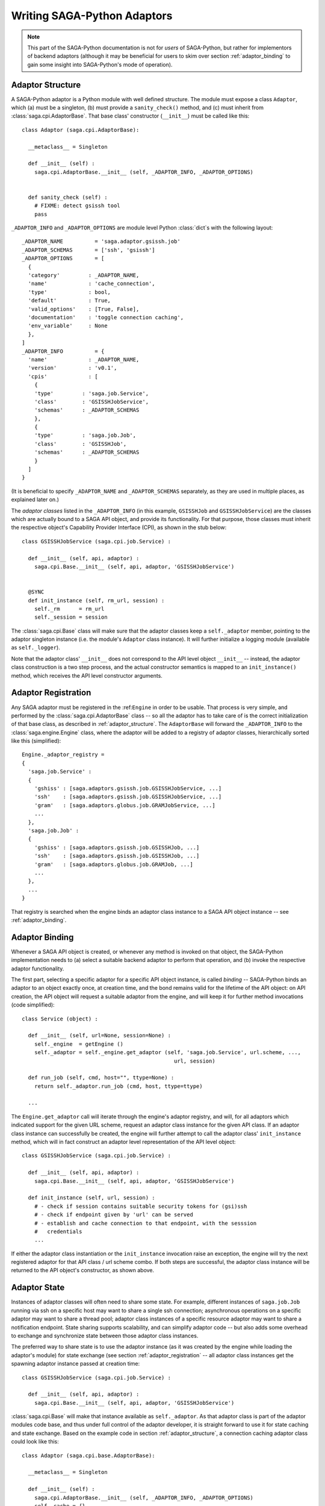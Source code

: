 
############################
Writing SAGA-Python Adaptors
############################


.. note::

   This part of the SAGA-Python documentation is not for *users* of SAGA-Python,
   but rather for implementors of backend adaptors (although it may be
   beneficial for users to skim over section :ref:`adaptor_binding` to gain
   some insight into SAGA-Python's  mode of operation).



.. _adaptor_structure:

Adaptor Structure
-----------------

A SAGA-Python adaptor is a Python module with well defined structure.  The
module must expose a class ``Adaptor``, which (a) must be a singleton, (b) must
provide a ``sanity_check()`` method, and (c) must inherit from
:class:`saga.cpi.AdaptorBase`.  That base class' constructor (``__init__``)
must be called like this::


  class Adaptor (saga.cpi.AdaptorBase):

    __metaclass__ = Singleton

    def __init__ (self) :
      saga.cpi.AdaptorBase.__init__ (self, _ADAPTOR_INFO, _ADAPTOR_OPTIONS)


    def sanity_check (self) :
      # FIXME: detect gsissh tool
      pass




``_ADAPTOR_INFO`` and ``_ADAPTOR_OPTIONS`` are module level Python :class:`dict`\ s with the
following layout::


  _ADAPTOR_NAME          = 'saga.adaptor.gsissh.job'
  _ADAPTOR_SCHEMAS       = ['ssh', 'gsissh']
  _ADAPTOR_OPTIONS       = [
    { 
    'category'         : _ADAPTOR_NAME, 
    'name'             : 'cache_connection', 
    'type'             : bool, 
    'default'          : True,
    'valid_options'    : [True, False],
    'documentation'    : 'toggle connection caching',
    'env_variable'     : None
    },
  ]
  _ADAPTOR_INFO          = {
    'name'             : _ADAPTOR_NAME,
    'version'          : 'v0.1',
    'cpis'             : [
      { 
      'type'         : 'saga.job.Service',
      'class'        : 'GSISSHJobService',
      'schemas'      : _ADAPTOR_SCHEMAS
      }, 
      { 
      'type'         : 'saga.job.Job',
      'class'        : 'GSISSHJob',
      'schemas'      : _ADAPTOR_SCHEMAS
      }
    ]
  }



(It is beneficial to specify ``_ADAPTOR_NAME`` and ``_ADAPTOR_SCHEMAS``
separately, as they are used in multiple places, as explained later on.)

The *adaptor classes* listed in the ``_ADAPTOR_INFO`` (in this example,
``GSISSHJob`` and ``GSISSHJobService``) are the classes which are actually bound
to a SAGA API object, and provide its functionality.  For that purpose, those
classes must inherit the respective object's Capability Provider Interface
(CPI), as shown in the stub below::

  class GSISSHJobService (saga.cpi.job.Service) :

    def __init__ (self, api, adaptor) :
      saga.cpi.Base.__init__ (self, api, adaptor, 'GSISSHJobService')
  
  
    @SYNC
    def init_instance (self, rm_url, session) :
      self._rm      = rm_url
      self._session = session
  
  
The :class:`saga.cpi.Base` class will make sure that the adaptor classes keep
a ``self._adaptor`` member, pointing to the adaptor singleton instance (i.e. the
module's ``Adaptor`` class instance).  It will further initialize a logging module
(available as ``self._logger``).

Note that the adaptor class\' ``__init__`` does not correspond to the API level
object ``__init__`` -- instead, the adaptor class construction is a two step
process, and the actual constructor semantics is mapped to an
``init_instance()`` method, which receives the API level constructor arguments.





.. _adaptor_registration:

Adaptor Registration
--------------------

Any SAGA adaptor must be registered in the :ref:``Engine`` in order to be
usable.  That process is very simple, and performed by the
:class:`saga.cpi.AdaptorBase` class -- so all the adaptor has to take care
of is the correct initialization of that base class, as described in
:ref:`adaptor_structure`.  The ``AdaptorBase`` will forward the
``_ADAPTOR_INFO`` to the :class:`saga.engine.Engine` class, where the adaptor
will be added to a registry of adaptor classes, hierarchically sorted like
this (simplified)::

  Engine._adaptor_registry = 
  { 
    'saga.job.Service' : 
    { 
      'gshiss' : [saga.adaptors.gsissh.job.GSISSHJobService, ...]
      'ssh'    : [saga.adaptors.gsissh.job.GSISSHJobService, ...]
      'gram'   : [saga.adaptors.globus.job.GRAMJobService, ...]
      ...
    },
    'saga.job.Job' : 
    { 
      'gshiss' : [saga.adaptors.gsissh.job.GSISSHJob, ...]
      'ssh'    : [saga.adaptors.gsissh.job.GSISSHJob, ...]
      'gram'   : [saga.adaptors.globus.job.GRAMJob, ...]
      ...
    },
    ...
  }

That registry is searched when the engine binds an adaptor class instance to
a SAGA API object instance -- see :ref:`adaptor_binding`.



.. _adaptor_binding:

Adaptor Binding
---------------

Whenever a SAGA API object is created, or whenever any method is invoked on that
object, the SAGA-Python implementation needs to (a) select a suitable backend
adaptor to perform that operation, and (b) invoke the respective adaptor
functionality.  

The first part, selecting a specific adaptor for a specific API
object instance, is called *binding* -- SAGA-Python binds an adaptor to an
object exactly once, at creation time, and the bond remains valid for the
lifetime of the API object: on API creation, the API object will request
a suitable adaptor from the engine, and will keep it for further method
invocations (code simplified)::

  class Service (object) :
  
    def __init__ (self, url=None, session=None) : 
      self._engine  = getEngine ()
      self._adaptor = self._engine.get_adaptor (self, 'saga.job.Service', url.scheme, ...,
                                                  url, session)

    def run_job (self, cmd, host="", ttype=None) :
      return self._adaptor.run_job (cmd, host, ttype=ttype)
    
    ...


The ``Engine.get_adaptor`` call will iterate through the engine's adaptor
registry, and will, for all adaptors which indicated support for the given URL
scheme, request an adaptor class instance for the given API class.  If an
adaptor class instance can successfully be created, the engine will further
attempt to call the adaptor class' ``init_instance`` method, which will in fact
construct an adaptor level representation of the API level object::

  class GSISSHJobService (saga.cpi.job.Service) :

    def __init__ (self, api, adaptor) :
      saga.cpi.Base.__init__ (self, api, adaptor, 'GSISSHJobService')

    def init_instance (self, url, session) :
      # - check if session contains suitable security tokens for (gsi)ssh
      # - check if endpoint given by 'url' can be served
      # - establish and cache connection to that endpoint, with the sesssion
      #   credentials
      ...


If either the adaptor class instantiation or the ``init_instance`` invocation
raise an exception, the engine will try the next registered adaptor for that API
class / url scheme combo.  If both steps are successful, the adaptor class
instance will be returned to the API object's constructor, as shown above.



.. _adaptor_state:

Adaptor State
-------------

Instances of adaptor classes will often need to share some state.  For example,
different instances of ``saga.job.Job`` running via ssh on a specific host may
want to share a single ssh connection; asynchronous operations on a specific
adaptor may want to share a thread pool; adaptor class instances of a specific
resource adaptor may want to share a notification endpoint.  State sharing
supports scalability, and can simplify adaptor code -- but also adds some
overhead to exchange and synchronize state between those adaptor class
instances.

The preferred way to share state is to use the adaptor instance (as it was
created by the engine while loading the adaptor's module) for state exchange
(see section :ref:`adaptor_registration` -- all adaptor class instances get the
spawning adaptor instance passed at creation time::


  class GSISSHJobService (saga.cpi.job.Service) :

    def __init__ (self, api, adaptor) :
      saga.cpi.Base.__init__ (self, api, adaptor, 'GSISSHJobService')


:class:`saga.cpi.Base` will make that instance available as ``self._adaptor``.
As that adaptor class is part of the adaptor modules code base, and thus under
full control of the adaptor developer, it is straight forward to use it for
state caching and state exchange.  Based on the example code in section
:ref:`adaptor_structure`, a connection caching adaptor class could look like
this::

  class Adaptor (saga.cpi.base.AdaptorBase):

    __metaclass__ = Singleton

    def __init__ (self) :
      saga.cpi.AdaptorBase.__init__ (self, _ADAPTOR_INFO, _ADAPTOR_OPTIONS)
      self._cache = {}
      ...
    ...


  class GSISSHJobService (saga.cpi.job.Service) :

    def __init__ (self, api, adaptor) :
      ...
      saga.cpi.Base.__init__ (self, api, adaptor, 'GSISSHJobService')
      self._cache = self._adaptor._cache
  
  
    @SYNC
    def init_instance (self, rm_url, session) :
      ...
      if not self._rm in self._adaptor.keys () :
        self._cache [self._rm] = setup_connection (self._rm)


    @SYNC
    def run_job (self, cmd) :
      ...
      connection = self._cache [self._rm]
      return connection.run (cmd)
    ...

            
The adaptor implementor is responsible for the consistency of the shared state,
and may need to use locking to ensure proper consistency in multithreaded
environments -- the ``self._adaptor`` class merely provides a shared container
for the data, nothing else.  Also, the Adaptor class\' destructor should take
care of freeing the cached / shared state objects (unless another cleanup
mechanism is in place).



.. _adaptor_apicreate:

Creating API Objects
--------------------

Several SAGA API objects feature factory-like methods -- examples are
``Directory.open()``, ``job.Service.create_job()/run_job()``, and
``resource.Manager.aquire()``.  To correctly implement those methods on adaptor
level, adaptors need to be able to instantiate the API objects to return.  We
have seen in section :ref:`adaptor_binding` that, on API object creation, the
``Engine`` will select and bind a suitable adaptor to the object instance.  In
many cases, however, an implementation of a factory-like API method will want to
make sure that the resulting API object is bound to the same adaptor instance as
the spawning adaptor class instance itself.  For that purpose, all API object
constructors will accept two additional parameters: ``_adaptor`` (type:
:class:`saga.cpi.Base` or derivative), and ``_adaptor_state`` (type:
:class:`dict`).  This is also provided for API objects which normally have no
public constructor at all::


  class Job (saga.attributes.Attributes, saga.task.Async) :
      
    def __init__ (self, _adaptor=None, _adaptor_state={}) :
  
      if not _adaptor :
          raise saga.exceptions.IncorrectState ("saga.job.Job constructor is private")
      ...
    
      # bind to the given adaptor -- this will create the required adaptor
      # class.  We need to specify a schema for adaptor selection -- and
      # simply choose the first one the adaptor offers.
      engine         = getEngine ()
      adaptor_schema = _adaptor.get_schemas()[0]
      self._adaptor  = engine.bind_adaptor (self, 'saga.job.Job', adaptor_schema, 
                                            saga.task.NOTASK, _adaptor, _adaptor_state)


As shown above, ``_adaptor`` and ``_adaptor_state`` are forwarded to the
Engine\'s ``bind_adaptor()`` method, and if present will ensure that the
resulting API object is bound to the given adaptor.  The ``_adaptor_state`` dict
will be forwarded to the adaptor class level ``init_instance()`` call, and can
be used to correctly initialize the state of the new adaptor class.  An example
of adaptor level code for creating an :class:`saga.job.Job` instance via
:class:`saga.job.Service`\ ``.create_job()`` is below::

  class GSISSHJobService (saga.cpi.job.Service) :
      
    def __init__ (self, api, adaptor) :
        saga.cpi.Base.__init__ (self, api, adaptor, 'GSISSHJobService')
  
    @SYNC
    def init_instance (self, rm_url, session) :
      ...
  
    @SYNC
    def create_job (self, jd) :
      
      state = { 'job_service'     : self, 
                'job_description' : jd, 
                'session'         : self._session}
  
      return saga.job.Job (_adaptor=self._adaptor, _adaptor_state=state)
  
  
  class GSISSHJob (saga.cpi.job.Job) :
    def __init__ (self, api, adaptor) :
      saga.cpi.Base.__init__ (self, api, adaptor, 'GSISSHJob')
      ...
  
    @SYNC
    def init_instance (self, job_info):

      self._session        = job_info['session']
      self._jd             = job_info['job_description']
      self._parent_service = job_info['job_service'] 
  
      self._id             = None # is assigned when calling job.run()
      self._state          = saga.job.NEW
  
      # register ourselves with the parent service
      self._parent_service._update_jobid (self, self._id)
      ...
  
  

.. _adaptor_exceptions:

Exception Handling
------------------

SAGA-Python defines a set of exceptions which can be thrown on the various
method invocations (see section :ref:`api_exceptions`.  Adaptor implementors
must ensure, that the correct exception types are thrown on the corresponding
error conditions.  If the API layer encounters a non-SAGA exception from the
adaptor layer, it will convert it to a ``saga.NoSuccess`` exception.  While that
will reliably shield the user layer from non-SAGA exception types, it is a lossy
translation, and likely to hide the underlying cause of the error.  This feature
is thus to be considered as a safe guard, not as a preferred method of error
state communication!

An example of adaptor level error handling is below::

  class ContextX509 (saga.cpi.Context) :
  
    def __init__ (self, api, adaptor) :
      saga.cpi.Base.__init__ (self, api, adaptor, 'ContextX509')
  
    @SYNC
    def init_instance (self, type) :
      if not type.lower () in (schema.lower() for schema in _ADAPTOR_SCHEMAS) :
        raise saga.exceptions.BadParameter \
                ("the x509 context adaptor only handles x509 contexts - duh!")
  
    @SYNC
    def _initialize (self, session) :
  
      if not self._api.user_proxy :
        self._api.user_proxy = "x509up_u%d"  %  os.getuid()   # fallback

      if not os.path.exists (self._api.user_proxy) or \
         not os.path.isfile (self._api.user_proxy)    :
        raise saga.exceptions.BadParameter ("X509 proxy does not exist: %s"
                                                 % self._api.user_proxy)
  
      try :
        fh = open (self._api.user_proxy)
      except Exception as e:
        raise saga.exceptions.PermissionDenied ("X509 proxy '%s' not readable: %s"
                                             % (self._api.user_proxy, str(e)))
      else :
        fh.close ()
  



.. _adaptor_async:

Asynchronous Methods
--------------------

The SAGA API features several objects which implement both synchronous and
asynchronous versions of their respective methods.  Synchronous calls will
return normal objects or values; asynchronous calls will return
:class:`saga.Task` instances, which represent the ongoing asynchronous method,
and can later be inspected for state and return values.

On adaptor level, both method types are differences by the method decorators
``@SYNC`` and ``@ASYNC``, like this::

  class LocalFile (saga.cpi.filesystem.File) :
  
    def __init__ (self, api, adaptor) :
        saga.cpi.Base.__init__ (self, api, adaptor, 'LocalFile')
  
    @SYNC
    def init_instance (self, url, flags, session) :
        self._url     = url
        self._flags   = flags
        self._session = session
        ...
  
  
    @ASYNC
    def init_instance_async (self, ttype, url, flags, session) :
      self._url     = url
      self._flags   = flags
      self._session = session

      t = saga.task.Task ()
      t._set_result (saga.filesystem.File (url, flags, session, _adaptor_name=_ADAPTOR_NAME))
      t._set_state  (saga.task.DONE)

      return t


    @SYNC
    def get_url (self) :
      return self._url
  
    @ASYNC
    def get_url_async (self, ttype) :
  
      t = saga.task.Task ()
      t._set_result (self._url)
      t._set_state  (saga.task.DONE)
  
      return t


Note that the async calls in the example code above are not *really*
asynchronous, as they both return a task which is in ``Done`` state -- a proper
async call would return a task in ``New`` or ``Running`` state, without setting
the task\'s result, and would perform some required work in a separate thread or
process.  Upon completion, the adaptor (which should keep a handle on the
created task) would then set the result and state of the task, thus notifying
the application of the completion of the asynchronous method call.

Also note that there exists an asynchronous version for the ``init_instance()``
method, which is used for the asynchronous API object creation, i.e. on::

  #import sys
  #import saga

  t = saga.job.Service.create ('ssh://host.net')
  
  t.wait ()

  if t.state != saga.task.DONE :
    print "no job service: " + str(t.exception)
    sys.exit (0)

  job_service = t.get_result ()
  job_service.run_job ("touch /tmp/hello_world")


The exact semantics of SAGA's asynchronous operations is described elsewhere
(see section :ref:`api_tasks`).  Relevant for this discussion is to note that
the asynchronous adaptor methods all receive a task type parameter (``ttype``)
which determines the state of the task to return: on ``ttype==saga.task.TASK``,
the returned task should be in ``New`` state; on ``ttype==saga.task.ASYNC`` the
task is in ``Running`` state, and on ``ttype==saga.task.SYNC`` the returned task
is already ``Done``.  It is up to the adaptor implementor to ensure that
semantics -- the examples above do not follow it, and are thus incomplete.



.. _adaptor_bulks:

Bulk Operations:
----------------

On API level, there exists no explicit support for bulk operations.  Those can,
however, be rendered implicitly, by collecting asynchronous operations in a task
container, and calling ``run()`` on that container::

  bulk  = saga.task.Container ()

  dir_1 = saga.filesystem.Directory ("gridftp://remote.host1.net/")
  for i in ranger (0, 1000) :

    src = "gridftp://remote.host1.net/data/file_%4d.dat"  %  i
    tgt = "gridftp://other.hostx.net/share/file_%4d.dat"  %  i

    bulk.add (dir1.copy (src, tgt, saga.task.TASK))


  dir_2 = saga.filesystem.Directory ("ssh://remote.host2.net/")
  for i in ranger (0, 1000) :

    src = "ssh://remote.host2.net/data/file_%4d.info"  %  i
    tgt = "ssh://other.hostx.net/share/file_%4d.info"  %  i

    bulk.add (dir2.copy (src, tgt, saga.task.TASK))


  bulk.run  ()
  bulk.wait (saga.task.ALL)


The above task container gets filled by file copy tasks which are addressing two
different file transfer protocols, and are thus likely mapped to two different
adaptors.  The SAGA-Python API implementation will inspect the task container
upon ``bulk.run()``, and will attempt to sort the contained tasks by adaptor,
i.e. all tasks operating on API objects which bind to the same adaptor instance
(not adaptor class instance) will be lumped together into a task *bucket*.  For
each bucket, the API will then call the respective bulk operation
(``container_method``) for that adaptor.

Note that at this point, the task container implementation does not yet know
what *adaptor class* instance to use for the bulk operations.  

:todo: Needs completion after generic bulk ops are fixed.

    


.. _adaptor_logging:

Adaptor Logging
---------------

Based on Python\'s ``logging`` facility, SAGA-Python also supports logging, both
as an internal auditing and debugging mechanism, and as application supporting
capability (see section :ref:`util_logging`.  Adaptor implementors are
encouraged to use logging as well -- for that purposed, the
:class:`saga.cpi.AdaptorBase` and :class:`saga.cpi.Base` classes will initialize
a ``self._logger`` member for all adaptor and adaptor class implementations,
respectively.

We advice to use the log levels as indicated below:

   +---------------------+------------------------------------+
   | Log Level           | Type of Events Logged              |
   +=====================+====================================+
   | ``CRITICAL``        | Only fatal events that will cause  |
   |                     | the process to abort -- that       |
   |                     | NEVER happen on adaptor level!     |
   +---------------------+------------------------------------+
   | ``ERROR``           | Events that will prevent the       |
   |                     | adaptor from functioning correctly.|
   +---------------------+------------------------------------+
   | ``WARNING``         | Events that indicate potential     |
   |                     | problems or unusual events, and    |
   |                     | can support application            |
   |                     | diagnostics.                       |
   +---------------------+------------------------------------+
   | ``INFO``            | Events that support adaptor        |
   |                     | auditing, inform about backend     |
   |                     | activities, performance etc.       |
   +---------------------+------------------------------------+
   | ``DEBUG``           | Events which support the tracking  |
   |                     | of adaptor code paths, to support  |
   |                     | adaptor debugging (lots of output).|
   +---------------------+------------------------------------+



